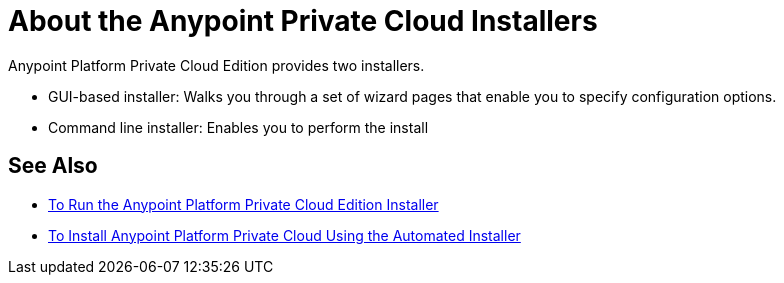 = About the Anypoint Private Cloud Installers

Anypoint Platform Private Cloud Edition provides two installers.

* GUI-based installer: Walks you through a set of wizard pages that enable you to specify configuration options.
* Command line installer: Enables you to perform the install 

== See Also

* link:install-installer[To Run the Anypoint Platform Private Cloud Edition Installer]
* link:install-auto-install[To Install Anypoint Platform Private Cloud Using the Automated Installer]


